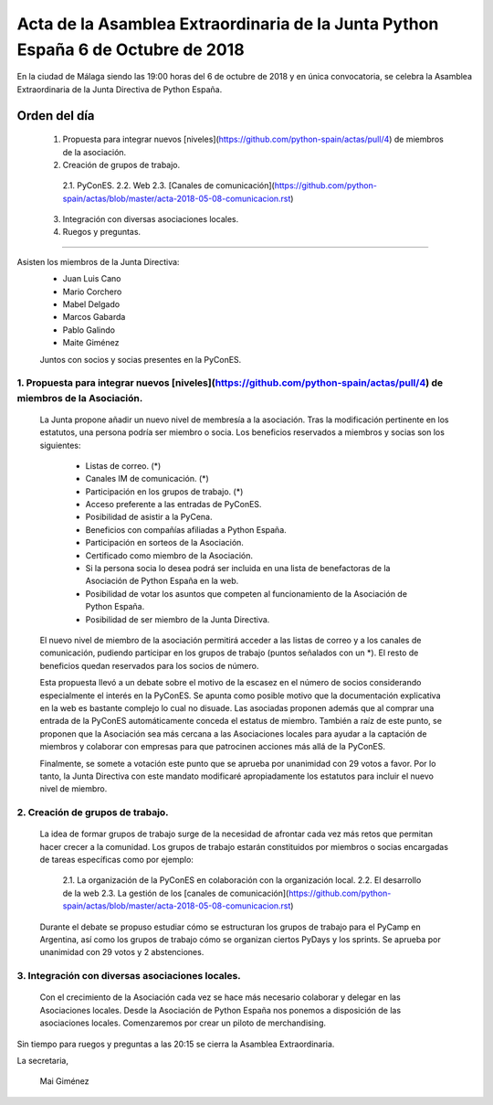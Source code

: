 Acta de la Asamblea Extraordinaria de la Junta Python España 6 de Octubre de 2018
=====================================================================================

En la ciudad de Málaga siendo las 19:00 horas del 6 de octubre de 2018 y en única convocatoria, se celebra la Asamblea Extraordinaria de la Junta Directiva de Python España.

Orden del día
~~~~~~~~~~~~~
 1. Propuesta para integrar nuevos [niveles](https://github.com/python-spain/actas/pull/4) de miembros de la asociación.
 2. Creación de grupos de trabajo.
  2.1. PyConES.
  2.2. Web
  2.3. [Canales de comunicación](https://github.com/python-spain/actas/blob/master/acta-2018-05-08-comunicacion.rst)
 3. Integración con diversas asociaciones locales.
 4. Ruegos y preguntas.

-------------------------------------------

Asisten los miembros de la Junta Directiva:
 - Juan Luis Cano
 - Mario Corchero
 - Mabel Delgado
 - Marcos Gabarda
 - Pablo Galindo
 - Maite Giménez

 Juntos con socios y socias presentes en la PyConES.

1. Propuesta para integrar nuevos [niveles](https://github.com/python-spain/actas/pull/4) de miembros de la Asociación.
```````````````````````````````````````````````````````````````````````````````````````````````````````````````````````
 La Junta propone añadir un nuevo nivel de membresía a la asociación. 
 Tras la modificación pertinente en los estatutos, una persona podría ser miembro o socia. 
 Los beneficios reservados a miembros y socias son los siguientes:
  - Listas de correo. (*)
  - Canales IM de comunicación. (*)
  - Participación en los grupos de trabajo. (*)
  - Acceso preferente a las entradas de PyConES.
  - Posibilidad de asistir a la PyCena.
  - Beneficios con compañías afiliadas a Python España.
  - Participación en sorteos de la Asociación.
  - Certificado como miembro de la Asociación.
  - Si la persona socia lo desea podrá ser incluida en una lista de benefactoras de la Asociación de Python España en la web.
  - Posibilidad de votar los asuntos que competen al funcionamiento de la Asociación de Python España.
  - Posibilidad de ser miembro de la Junta Directiva.

 El nuevo nivel de miembro de la asociación permitirá acceder a las listas de correo y a los canales de comunicación, pudiendo participar en los grupos de trabajo (puntos señalados con un *). El resto de beneficios quedan reservados para los socios de número.

 Esta propuesta llevó a un debate sobre el motivo de la escasez en el número de socios considerando especialmente el interés en la PyConES. 
 Se apunta como posible motivo que la documentación explicativa en la web es bastante complejo lo cual no disuade.
 Las asociadas proponen además que al comprar una entrada de la PyConES automáticamente conceda el estatus de miembro. 
 También a raíz de este punto, se proponen que la Asociación sea más cercana a las Asociaciones locales para ayudar a la captación de miembros y colaborar con empresas para que patrocinen acciones más allá de la PyConES.

 Finalmente, se somete a votación este punto que se aprueba por unanimidad con 29 votos a favor. 
 Por lo tanto, la Junta Directiva con este mandato modificaré apropiadamente los estatutos para incluir el nuevo nivel de miembro.

2. Creación de grupos de trabajo.
`````````````````````````````````
 La idea de formar grupos de trabajo surge de la necesidad de afrontar cada vez más retos que permitan hacer crecer a la comunidad. 
 Los grupos de trabajo estarán constituidos por miembros o socias encargadas de tareas específicas como por ejemplo:
  2.1. La organización de la PyConES en colaboración con la organización local.
  2.2. El desarrollo de la web
  2.3. La gestión de los [canales de comunicación](https://github.com/python-spain/actas/blob/master/acta-2018-05-08-comunicacion.rst)
 Durante el debate se propuso estudiar cómo se estructuran los grupos de trabajo para el PyCamp en Argentina, así como los grupos de trabajo cómo se organizan ciertos PyDays y los sprints. 
 Se aprueba por unanimidad con 29 votos y 2 abstenciones.


3. Integración con diversas asociaciones locales.
`````````````````````````````````````````````````
 Con el crecimiento de la Asociación cada vez se hace más necesario colaborar y delegar en las Asociaciones locales.
 Desde la Asociación de Python España nos ponemos a disposición de las asociaciones locales. Comenzaremos por crear un piloto de merchandising. 

Sin tiempo para ruegos y preguntas a las 20:15 se cierra la Asamblea Extraordinaria.

La secretaria,

 Mai Giménez
